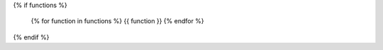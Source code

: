 {% if functions %}

    {% for function in functions %}
    {{ function }}
    {% endfor %}

{% endif %}